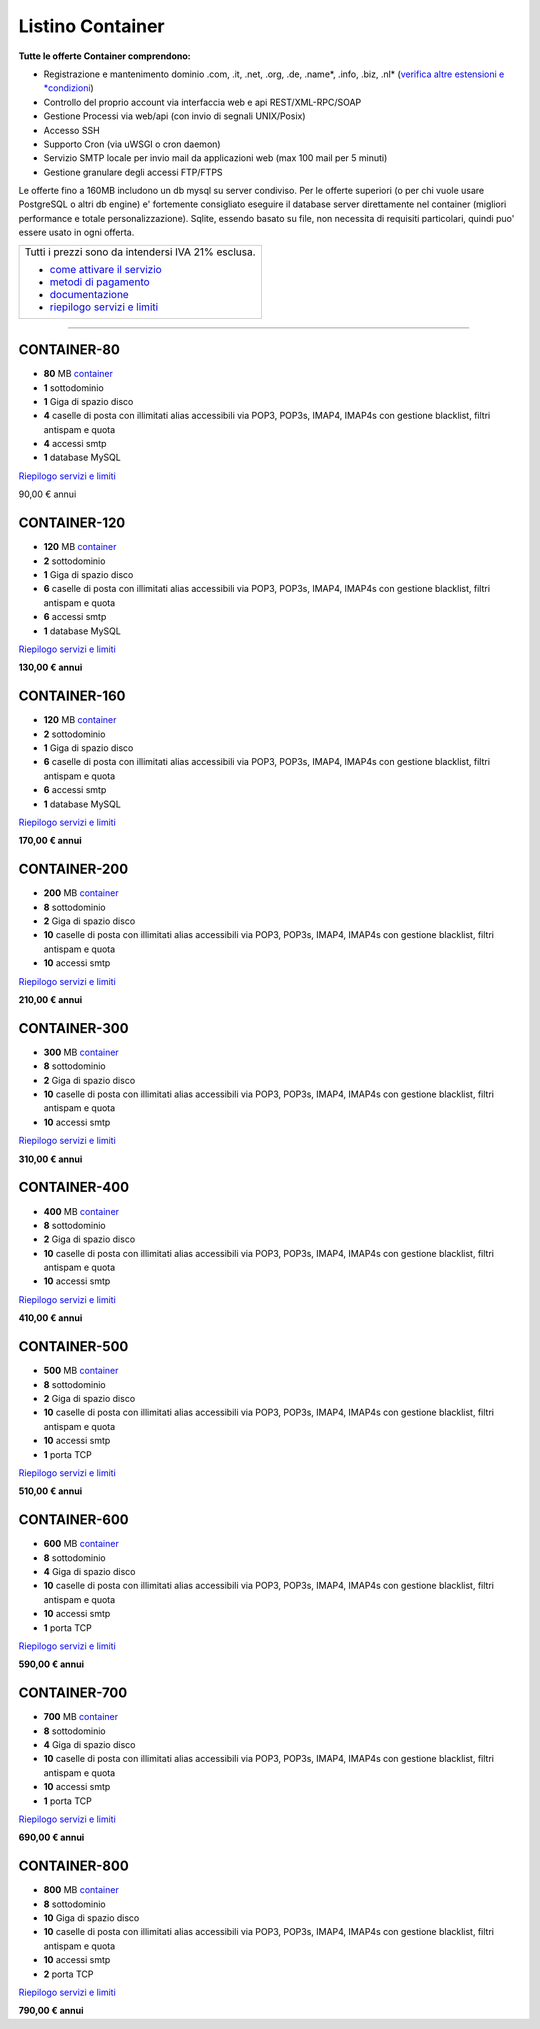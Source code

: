 Listino Container
=================

**Tutte le offerte Container comprendono:**

- Registrazione e mantenimento dominio .com, .it, .net, .org, .de, .name*, .info, .biz, .nl* (`verifica altre estensioni e *condizioni </listino_estensioni_domini>`_)
- Controllo del proprio account via interfaccia web e api REST/XML-RPC/SOAP
- Gestione Processi via web/api (con invio di segnali UNIX/Posix)
- Accesso SSH
- Supporto Cron (via uWSGI o cron daemon)
- Servizio SMTP locale per invio mail da applicazioni web (max 100 mail per 5 minuti)
- Gestione granulare degli accessi FTP/FTPS

Le offerte fino a 160MB includono un db mysql su server condiviso.
Per le offerte superiori (o per chi vuole usare PostgreSQL o altri db engine) e' fortemente consigliato eseguire il database server direttamente nel container (migliori performance e totale personalizzazione).
Sqlite, essendo basato su file, non necessita di requisiti particolari, quindi puo' essere usato in ogni offerta.


+------------------------------------------------------+
|Tutti i prezzi sono da intendersi IVA 21% esclusa.    |
|                                                      |
|- `come attivare il servizio </attivazione_hosting>`_ |
|- `metodi di pagamento </metodi_pagamento>`_          |
|- `documentazione </documentazione>`_                 |
|- `riepilogo servizi e limiti </limits>`_             |
+------------------------------------------------------+


************

CONTAINER-80
************

- **80** MB `container </Container>`_
- **1** sottodominio
- **1** Giga di spazio disco
- **4** caselle di posta con illimitati alias accessibili via POP3, POP3s, IMAP4, IMAP4s con gestione blacklist, filtri antispam e quota
- **4** accessi smtp
- **1** database MySQL

`Riepilogo servizi e limiti </limits>`_

90,00 € annui


CONTAINER-120
*************

- **120** MB `container </Container>`_
- **2** sottodominio
- **1** Giga di spazio disco
- **6** caselle di posta con illimitati alias accessibili via POP3, POP3s, IMAP4, IMAP4s con gestione blacklist, filtri antispam e quota
- **6** accessi smtp
- **1** database MySQL

`Riepilogo servizi e limiti </limits>`_

**130,00 € annui**


CONTAINER-160
*************

- **120** MB `container </Container>`_
- **2** sottodominio
- **1** Giga di spazio disco
- **6** caselle di posta con illimitati alias accessibili via POP3, POP3s, IMAP4, IMAP4s con gestione blacklist, filtri antispam e quota
- **6** accessi smtp
- **1** database MySQL

`Riepilogo servizi e limiti </limits>`_

**170,00 € annui**


CONTAINER-200
*************

- **200** MB `container </Container>`_
- **8** sottodominio
- **2** Giga di spazio disco
- **10** caselle di posta con illimitati alias accessibili via POP3, POP3s, IMAP4, IMAP4s con gestione blacklist, filtri antispam e quota
- **10** accessi smtp

`Riepilogo servizi e limiti </limits>`_

**210,00 € annui**


CONTAINER-300
**************

- **300** MB `container </Container>`_
- **8** sottodominio
- **2** Giga di spazio disco
- **10** caselle di posta con illimitati alias accessibili via POP3, POP3s, IMAP4, IMAP4s con gestione blacklist, filtri antispam e quota
- **10** accessi smtp

`Riepilogo servizi e limiti </limits>`_

**310,00 € annui**


CONTAINER-400
**************

- **400** MB `container </Container>`_
- **8** sottodominio
- **2** Giga di spazio disco
- **10** caselle di posta con illimitati alias accessibili via POP3, POP3s, IMAP4, IMAP4s con gestione blacklist, filtri antispam e quota
- **10** accessi smtp

`Riepilogo servizi e limiti </limits>`_

**410,00 € annui**


CONTAINER-500
**************

- **500** MB `container </Container>`_
- **8** sottodominio
- **2** Giga di spazio disco
- **10** caselle di posta con illimitati alias accessibili via POP3, POP3s, IMAP4, IMAP4s con gestione blacklist, filtri antispam e quota
- **10** accessi smtp
- **1** porta TCP

`Riepilogo servizi e limiti </limits>`_

**510,00 € annui**


CONTAINER-600
**************

- **600** MB `container </Container>`_
- **8** sottodominio
- **4** Giga di spazio disco
- **10** caselle di posta con illimitati alias accessibili via POP3, POP3s, IMAP4, IMAP4s con gestione blacklist, filtri antispam e quota
- **10** accessi smtp
- **1** porta TCP

`Riepilogo servizi e limiti </limits>`_

**590,00 € annui**


CONTAINER-700
**************

- **700** MB `container </Container>`_
- **8** sottodominio
- **4** Giga di spazio disco
- **10** caselle di posta con illimitati alias accessibili via POP3, POP3s, IMAP4, IMAP4s con gestione blacklist, filtri antispam e quota
- **10** accessi smtp
- **1** porta TCP

`Riepilogo servizi e limiti </limits>`_

**690,00 € annui**


CONTAINER-800
**************

- **800** MB `container </Container>`_
- **8** sottodominio
- **10** Giga di spazio disco
- **10** caselle di posta con illimitati alias accessibili via POP3, POP3s, IMAP4, IMAP4s con gestione blacklist, filtri antispam e quota
- **10** accessi smtp
- **2** porta TCP

`Riepilogo servizi e limiti </limits>`_

**790,00 € annui**
